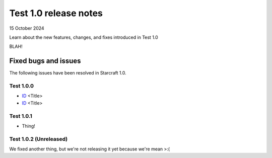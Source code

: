 Test 1.0 release notes
======================

15 October 2024

Learn about the new features, changes, and fixes introduced in Test 1.0

BLAH!

Fixed bugs and issues
---------------------

The following issues have been resolved in Starcraft 1.0.


Test 1.0.0
~~~~~~~~~~

- `ID <link>`_ <Title>
- `ID <link>`_ <Title>

Test 1.0.1
~~~~~~~~~~

- Thing!

Test 1.0.2 (Unreleased)
~~~~~~~~~~~~~~~~~~~~~~~

We fixed another thing, but we're not releasing it yet because we're mean >:(
